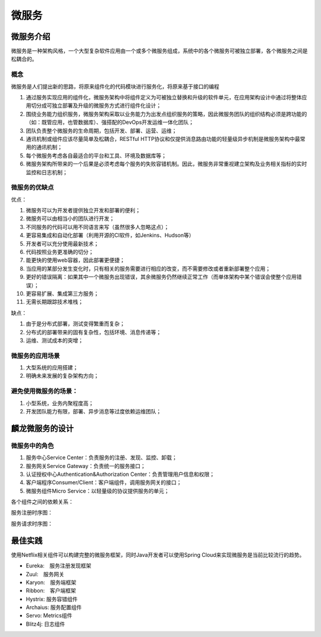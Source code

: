 


=======================================
微服务
=======================================

微服务介绍
=======================================
微服务是一种架构风格，一个大型复杂软件应用由一个或多个微服务组成，系统中的各个微服务可被独立部署，各个微服务之间是松耦合的。


概念
---------------------------------------
微服务是人们提出新的思路，将原来组件化的代码模块进行服务化，将原来基于接口的编程

1. 通过服务实现应用的组件化，微服务架构中将组件定义为可被独立替换和升级的软件单元，在应用架构设计中通过将整体应用切分成可独立部署及升级的微服务方式进行组件化设计；
2. 围绕业务能力组织服务，微服务架构采取以业务能力为出发点组织服务的策略，因此微服务团队的组织结构必须是跨功能的（如：既管应用，也管数据库）、强搭配的DevOps开发运维一体化团队；
3. 团队负责整个微服务的生命周期，包括开发、部署、运营、运维；
4. 通讯机制或组件应该尽量简单及松耦合，RESTful HTTP协议和仅提供消息路由功能的轻量级异步机制是微服务架构中最常用的通讯机制；
5. 每个微服务考虑各自最适合的平台和工具、环境及数据库等；
6. 微服务架构所带来的一个后果是必须考虑每个服务的失败容错机制。因此，微服务非常重视建立架构及业务相关指标的实时监控和日志机制；

微服务的优缺点
---------------------------------------
优点：

1. 微服务可以为开发者提供独立开发和部署的便利；
#. 微服务可以由相当小的团队进行开发；
#. 不同服务的代码可以用不同语言来写（虽然很多人忽略这点）；
#. 更容易集成和自动化部署（利用开源的CI软件，如Jenkins、Hudson等）
#. 开发者可以充分使用最新技术；
#. 代码按照业务更准确的切分；
#. 能更快的使用web容器，因此部署更便捷；
#. 当应用的某部分发生变化时，只有相关的服务需要进行相应的改变，而不需要修改或者重新部署整个应用；
#. 更好的错误隔离：如果其中一个微服务出现错误，其余微服务仍然继续正常工作（而单体架构中某个错误会使整个应用错误）；
#. 更容易扩展、集成第三方服务；
#. 无需长期跟踪技术堆栈；
   

缺点：

1. 由于是分布式部署，测试变得繁重而复杂；
#. 分布式的部署带来的固有复杂性，包括环境、消息传递等；
#. 运维、测试成本的突增；

微服务的应用场景
---------------------------------------
1. 大型系统的应用搭建；
2. 明确未来发展的复杂架构方向；

避免使用微服务的场景：
---------------------------------------
1. 小型系统，业务内聚程度高；
2. 开发团队能力有限，部署、异步消息等过度依赖运维团队；

麟龙微服务的设计
=======================================

微服务中的角色
---------------------------------------
1. 服务中心Service Center：负责服务的注册、发现、监控、卸载；
2. 服务网关Service Gateway：负责统一的服务接口；
3. 认证授权中心Authentication&Authorization Center：负责管理用户信息和权限；
4. 客户端程序Consumer/Client：客户端组件，调用服务网关的接口；
5. 微服务组件Micro Service：以轻量级的协议提供服务的单元；

各个组件之间的依赖关系：

.. image:: images/component0.png
   :width: 1000 px

服务注册时序图：

.. image:: images/sequence0.png
   :width: 1000 px

服务请求时序图：

.. image:: images/sequence1.png
   :width: 1000 px

最佳实践
=======================================
使用Netflix相关组件可以构建完整的微服务框架，同时Java开发者可以使用Spring Cloud来实现微服务是当前比较流行的趋势。

* Eureka:　服务注册发现框架
* Zuul:　服务网关
* Karyon:　服务端框架
* Ribbon:　客户端框架
* Hystrix: 服务容错组件
* Archaius: 服务配置组件
* Servo: Metrics组件
* Blitz4j: 日志组件
